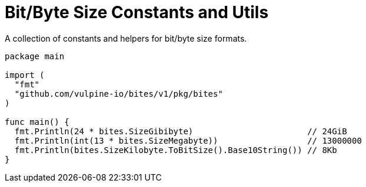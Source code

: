 = Bit/Byte Size Constants and Utils

A collection of constants and helpers for bit/byte size formats.

[source,go]
----
package main

import (
  "fmt"
  "github.com/vulpine-io/bites/v1/pkg/bites"
)

func main() {
  fmt.Println(24 * bites.SizeGibibyte)                       // 24GiB
  fmt.Println(int(13 * bites.SizeMegabyte))                  // 13000000
  fmt.Println(bites.SizeKilobyte.ToBitSize().Base10String()) // 8Kb
}
----
